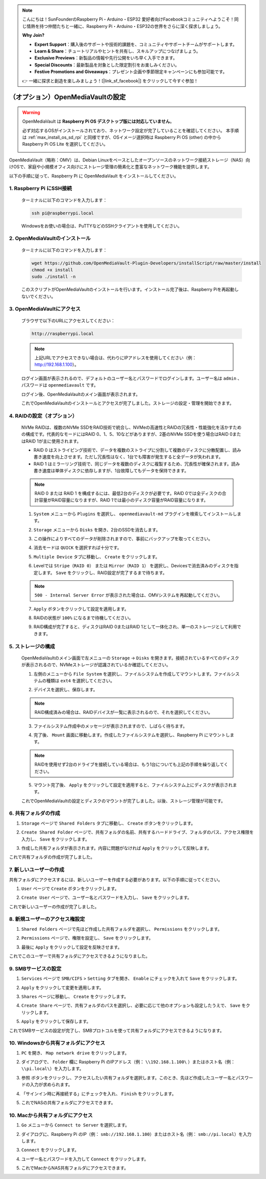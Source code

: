 .. note::

    こんにちは！SunFounderのRaspberry Pi・Arduino・ESP32 愛好者向けFacebookコミュニティへようこそ！同じ情熱を持つ仲間たちと一緒に、Raspberry Pi・Arduino・ESP32の世界をさらに深く探求しましょう。

    **Why Join?**

    - **Expert Support**：購入後のサポートや技術的課題を、コミュニティやサポートチームがサポートします。
    - **Learn & Share**：チュートリアルやヒントを共有し、スキルアップにつなげましょう。
    - **Exclusive Previews**：新製品の情報や先行公開をいち早く入手できます。
    - **Special Discounts**：最新製品を対象とした限定割引をお楽しみください。
    - **Festive Promotions and Giveaways**：プレゼント企画や季節限定キャンペーンにも参加可能です。

    👉 一緒に探求と創造を楽しみましょう！[|link_sf_facebook|] をクリックして今すぐ参加！


.. _max_omv_5_max:

（オプション）OpenMediaVaultの設定
=====================================

.. warning::

   OpenMediaVault は **Raspberry Pi OS デスクトップ版には対応していません**。

   必ず対応するOSがインストールされており、ネットワーク設定が完了していることを確認してください。
   本手順は :ref:`max_install_os_sd_rpi` と同様ですが、OSイメージ選択時は Raspberry Pi OS (other) の中から Raspberry Pi OS Lite を選択してください。

   .. image:: img/omv/omv-install-1.png

OpenMediaVault（略称：OMV）は、Debian Linuxをベースとしたオープンソースのネットワーク接続ストレージ（NAS）向けOSで、家庭や小規模オフィス向けにストレージ管理の簡素化と豊富なネットワーク機能を提供します。

以下の手順に従って、Raspberry Pi に OpenMediaVault をインストールしてください。

1. Raspberry Pi にSSH接続
-----------------------------------------------------------

   ターミナルに以下のコマンドを入力します：

   .. code-block:: bash

      ssh pi@raspberrypi.local

   Windowsをお使いの場合は、PuTTYなどのSSHクライアントを使用してください。

2. OpenMediaVaultのインストール
----------------------------------

   ターミナルに以下のコマンドを入力します：

   .. code-block:: bash

      wget https://github.com/OpenMediaVault-Plugin-Developers/installScript/raw/master/install  
      chmod +x install  
      sudo ./install -n

   このスクリプトがOpenMediaVaultのインストールを行います。インストール完了後は、Raspberry Piを再起動しないでください。

3. OpenMediaVaultにアクセス
------------------------------

   ブラウザで以下のURLにアクセスしてください：

   .. code-block:: bash

      http://raspberrypi.local

   .. note:: 上記URLでアクセスできない場合は、代わりにIPアドレスを使用してください（例： http://192.168.1.100）。

   ログイン画面が表示されるので、デフォルトのユーザー名とパスワードでログインします。ユーザー名は ``admin`` 、パスワードは ``openmediavault`` です。

   .. image:: img/omv/omv-login.png

   ログイン後、OpenMediaVaultのメイン画面が表示されます。

   .. image:: img/omv/omv-main.png

   これでOpenMediaVaultのインストールとアクセスが完了しました。ストレージの設定・管理を開始できます。



4. RAIDの設定（オプション）
---------------------------------------

   NVMe RAIDは、複数のNVMe SSDをRAID技術で統合し、NVMeの高速性とRAIDの冗長性・性能強化を活かすための構成です。代表的なモードにはRAID 0、1、5、10などがありますが、2基のNVMe SSDを使う場合はRAID 0またはRAID 1が主に使用されます。

   * RAID 0 はストライピング技術で、データを複数のストライプに分割して複数のディスクに分散配置し、読み書き速度を向上させます。ただし冗長性はなく、1台でも障害が発生すると全データが失われます。

   * RAID 1 はミラーリング技術で、同じデータを複数のディスクに複製するため、冗長性が確保されます。読み書き速度は単体ディスクに依存しますが、1台故障してもデータを保持できます。

   .. note:: RAID 0 または RAID 1 を構成するには、最低2台のディスクが必要です。RAID 0では全ディスクの合計容量がRAID容量になりますが、RAID 1では最小のディスク容量がRAID容量になります。

   1. ``System`` メニューから ``Plugins`` を選択し、 ``openmediavault-md`` プラグインを検索してインストールします。

   .. image:: img/omv/omv-raid-1.png

   2. ``Storage`` メニューから ``Disks`` を開き、2台のSSDを消去します。
   
   .. image:: img/omv/omv-raid-2.png

   3. この操作によりすべてのデータが削除されますので、事前にバックアップを取ってください。

   .. image:: img/omv/omv-raid-3.png

   4. 消去モードは ``QUICK`` を選択すれば十分です。

   .. image:: img/omv/omv-raid-4.png

   5. ``Multiple Device`` タブに移動し、 ``Create`` をクリックします。

   .. image:: img/omv/omv-raid-5.png

   6. Levelでは ``Stripe（RAID 0）`` または ``Mirror（RAID 1）`` を選択し、Devicesで消去済みのディスクを指定します。 ``Save`` をクリックし、RAID設定が完了するまで待ちます。

   .. image:: img/omv/omv-raid-6.png

   .. note:: ``500 - Internal Server Error`` が表示された場合は、OMVシステムを再起動してください。

   7. ``Apply`` ボタンをクリックして設定を適用します。

   .. image:: img/omv/omv-raid-7.png

   8. RAIDの状態が ``100%`` になるまで待機してください。

   .. image:: img/omv/omv-raid-8.png

   9. RAID構成が完了すると、ディスクはRAID 0またはRAID 1として一体化され、単一のストレージとして利用できます。

5. ストレージの構成
-----------------------

   OpenMediaVaultのメイン画面で左メニューの ``Storage`` → ``Disks`` を開きます。接続されているすべてのディスクが表示されるので、NVMeストレージが認識されているか確認してください。

   .. image:: img/omv/omv-disk.png

   1. 左側のメニューから ``File System`` を選択し、ファイルシステムを作成してマウントします。ファイルシステムの種類は ``ext4`` を選択してください。

   .. image:: img/omv/omv-mount.png

   2. デバイスを選択し、保存します。
   
   .. note:: RAID構成済みの場合は、RAIDデバイスが一覧に表示されるので、それを選択してください。

   .. image:: img/omv/omv-mount-2.png

   3. ファイルシステム作成中のメッセージが表示されますので、しばらく待ちます。

   .. image:: img/omv/omv-mount-3.png

   4. 完了後、 ``Mount`` 画面に移動します。作成したファイルシステムを選択し、Raspberry Pi にマウントします。

   .. image:: img/omv/omv-mount-4.png

   .. note:: RAIDを使用せず2台のドライブを接続している場合は、もう1台についても上記の手順を繰り返してください。

   5. マウント完了後、 ``Apply`` をクリックして設定を適用すると、ファイルシステム上にディスクが表示されます。

   .. image:: img/omv/omv-mount-5.png

   これでOpenMediaVaultの設定とディスクのマウントが完了しました。以後、ストレージ管理が可能です。


6. 共有フォルダの作成  
---------------------------------------

1. ``Storage`` ページで ``Shared Folders`` タブに移動し、 ``Create`` ボタンをクリックします。

   .. image:: img/omv/omv-share-1.png

2. ``Create Shared Folder`` ページで、共有フォルダの名前、共有するハードドライブ、フォルダのパス、アクセス権限を入力し、 ``Save`` をクリックします。

   .. image:: img/omv/omv-share-2.png

3. 作成した共有フォルダが表示されます。内容に問題がなければ ``Apply`` をクリックして反映します。

   .. image:: img/omv/omv-share-3.png

これで共有フォルダの作成が完了しました。


7. 新しいユーザーの作成  
---------------------------------------

共有フォルダにアクセスするには、新しいユーザーを作成する必要があります。以下の手順に従ってください。

1. ``User`` ページで ``Create`` ボタンをクリックします。

   .. image:: img/omv/omv-user-1.png

2. ``Create User`` ページで、ユーザー名とパスワードを入力し、 ``Save`` をクリックします。

   .. image:: img/omv/omv-user-2.png

これで新しいユーザーの作成が完了しました。


8. 新規ユーザーのアクセス権設定  
---------------------------------------

1. ``Shared Folders`` ページで先ほど作成した共有フォルダを選択し、 ``Permissions`` をクリックします。

   .. image:: img/omv/omv-user-3.png

2. ``Permissions`` ページで、権限を設定し、 ``Save`` をクリックします。

   .. image:: img/omv/omv-user-4.png

3. 最後に ``Apply`` をクリックして設定を反映させます。

   .. image:: img/omv/omv-user-5.png

これでこのユーザーで共有フォルダにアクセスできるようになりました。


9. SMBサービスの設定  
---------------------------------------

1. ``Services`` ページで ``SMB/CIFS`` > ``Setting`` タブを開き、 ``Enable`` にチェックを入れて ``Save`` をクリックします。

   .. image:: img/omv/omv-smb-1.png

2. ``Apply`` をクリックして変更を適用します。

   .. image:: img/omv/omv-smb-2.png

3. ``Shares`` ページに移動し、 ``Create`` をクリックします。

   .. image:: img/omv/omv-smb-3.png

4. ``Create Share`` ページで、共有フォルダのパスを選択し、必要に応じて他のオプションも設定したうえで、 ``Save`` をクリックします。

   .. image:: img/omv/omv-smb-4.png

5. ``Apply`` をクリックして保存します。

   .. image:: img/omv/omv-smb-5.png

これでSMBサービスの設定が完了し、SMBプロトコルを使って共有フォルダにアクセスできるようになります。


10. Windowsから共有フォルダにアクセス  
---------------------------------------

1. ``PC`` を開き、 ``Map network drive`` をクリックします。

   .. image:: img/omv/omv-network-location-1.png

2. ダイアログで、 ``Folder`` 欄に Raspberry Pi のIPアドレス（例： ``\\192.168.1.100\`` ）またはホスト名（例： ``\\pi.local\``）を入力します。

   .. image:: img/omv/omv-network-location-2.png

3. ``参照`` ボタンをクリックし、アクセスしたい共有フォルダを選択します。このとき、先ほど作成したユーザー名とパスワードの入力が求められます。

   .. image:: img/omv/omv-network-location-3.png

4. 「サインイン時に再接続する」にチェックを入れ、 ``Finish`` をクリックします。

   .. image:: img/omv/omv-network-location-4.png

5. これでNASの共有フォルダにアクセスできます。

   .. image:: img/omv/omv-network-location-5.png

10. Macから共有フォルダにアクセス  
-------------------------------------

1. ``Go`` メニューから ``Connect to Server`` を選択します。

   .. image:: img/omv/omv-mac-1.png

2. ダイアログに、Raspberry Pi のIP（例： ``smb://192.168.1.100``）またはホスト名（例： ``smb://pi.local``）を入力します。

   .. image:: img/omv/omv-mac-2.png

3. ``Connect`` をクリックします。

   .. image:: img/omv/omv-mac-3.png

4. ユーザー名とパスワードを入力して ``Connect`` をクリックします。

   .. image:: img/omv/omv-mac-4.png

5. これでMacからNAS共有フォルダにアクセスできます。

   .. image:: img/omv/omv-mac-5.png
